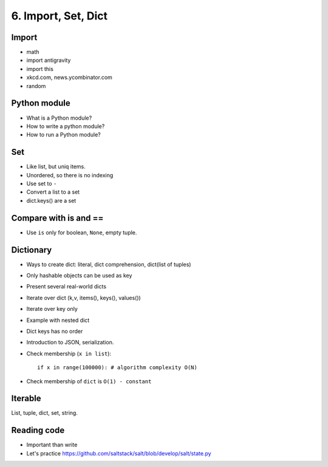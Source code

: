 6. Import, Set, Dict
====================

Import
------

- math
- import antigravity
- import this
- xkcd.com, news.ycombinator.com
- random

Python module
-------------

- What is a Python module?
- How to write a python module?
- How to run a Python module?

Set
---

- Like list, but uniq items.
- Unordered, so there is no indexing
- Use set to ``-``
- Convert a list to a set
- dict.keys() are a set

Compare with is and ==
----------------------

- Use ``is`` only for boolean, ``None``, empty tuple.

Dictionary
----------

- Ways to create dict: literal, dict comprehension, dict(list of tuples)
- Only hashable objects can be used as key
- Present several real-world dicts
- Iterate over dict (k,v, items(), keys(), values())
- Iterate over key only
- Example with nested dict
- Dict keys has no order
- Introduction to JSON, serialization.
- Check membership (``x in list``)::

    if x in range(100000): # algorithm complexity O(N)
- Check membership of ``dict`` is ``O(1) - constant``

Iterable
--------

List, tuple, dict, set, string.

Reading code
------------

- Important than write
- Let's practice https://github.com/saltstack/salt/blob/develop/salt/state.py
